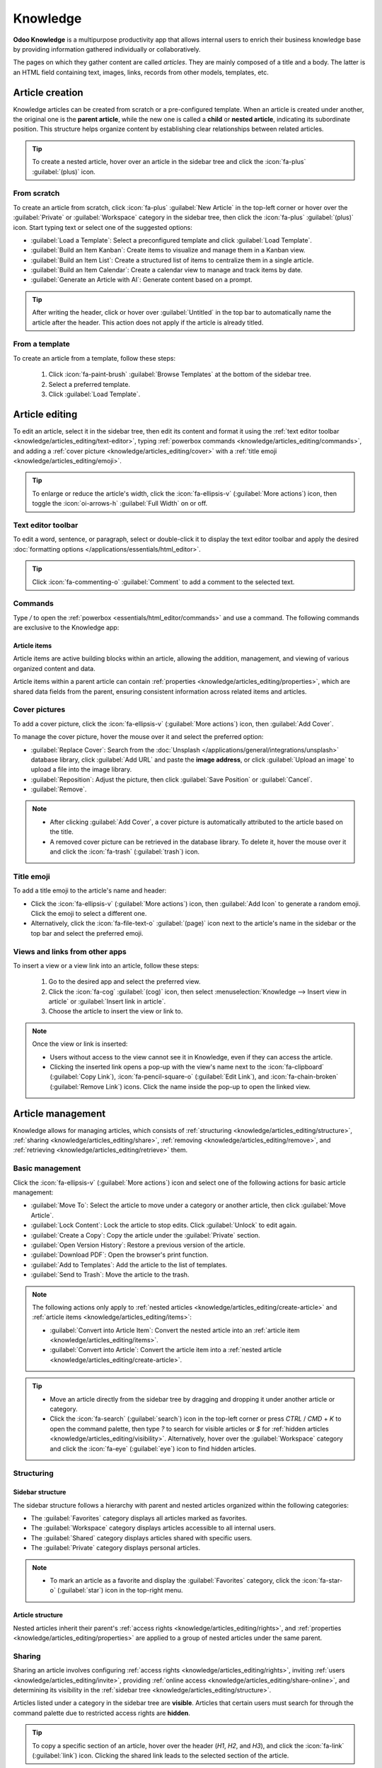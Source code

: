 =========
Knowledge
=========

**Odoo Knowledge** is a multipurpose productivity app that allows internal users to enrich their
business knowledge base by providing information gathered individually or collaboratively.

The pages on which they gather content are called *articles*. They are mainly composed of a title
and a body. The latter is an HTML field containing text, images, links, records from other models,
templates, etc.

.. seealso::
   `Knowledge product page <https://www.odoo.com/app/knowledge>`_

.. _knowledge/articles_editing/create-article:

Article creation
================

Knowledge articles can be created from scratch or a pre-configured template. When an article
is created under another, the original one is the **parent article**, while the new one is called a
**child** or **nested article**, indicating its subordinate position. This structure helps organize
content by establishing clear relationships between related articles.

.. tip::
   To create a nested article, hover over an article in the sidebar tree and click the
   :icon:`fa-plus` :guilabel:`(plus)` icon.

From scratch
------------

To create an article from scratch, click :icon:`fa-plus` :guilabel:`New Article` in the top-left
corner or hover over the :guilabel:`Private` or :guilabel:`Workspace` category in the sidebar tree,
then click the :icon:`fa-plus` :guilabel:`(plus)` icon. Start typing text or select one of the
suggested options:

- :guilabel:`Load a Template`: Select a preconfigured template and click :guilabel:`Load Template`.
- :guilabel:`Build an Item Kanban`: Create items to visualize and manage them in a Kanban view.
- :guilabel:`Build an Item List`: Create a structured list of items to centralize them in a single
  article.
- :guilabel:`Build an Item Calendar`: Create a calendar view to manage and track items by date.
- :guilabel:`Generate an Article with AI`: Generate content based on a prompt.

.. tip::
   After writing the header, click or hover over :guilabel:`Untitled` in the top bar to
   automatically name the article after the header. This action does not apply if the article is
   already titled.

From a template
---------------

To create an article from a template, follow these steps:

  #. Click :icon:`fa-paint-brush` :guilabel:`Browse Templates` at the bottom of the sidebar tree.
  #. Select a preferred template.
  #. Click :guilabel:`Load Template`.

.. _knowledge/articles_editing/edit-article:

Article editing
===============

To edit an article, select it in the sidebar tree, then edit its content and format it using the
:ref:`text editor toolbar <knowledge/articles_editing/text-editor>`, typing :ref:`powerbox
commands <knowledge/articles_editing/commands>`, and adding a :ref:`cover picture
<knowledge/articles_editing/cover>` with a :ref:`title emoji <knowledge/articles_editing/emoji>`.

.. tip::
   To enlarge or reduce the article's width, click the :icon:`fa-ellipsis-v` (:guilabel:`More
   actions`) icon, then toggle the :icon:`oi-arrows-h` :guilabel:`Full Width` on or off.

.. _knowledge/articles_editing/text-editor:

Text editor toolbar
-------------------

To edit a word, sentence, or paragraph, select or double-click it to display the text editor
toolbar and apply the desired :doc:`formatting options </applications/essentials/html_editor>`.

.. tip::
   Click :icon:`fa-commenting-o` :guilabel:`Comment` to add a comment to the selected text.

.. _knowledge/articles_editing/commands:

Commands
--------

Type `/` to open the :ref:`powerbox <essentials/html_editor/commands>` and use a command. The
following commands are exclusive to the Knowledge app:

.. tabs::

      .. list-table::
         :widths: 20 80
         :header-rows: 1
         :stub-columns: 1

         * - Command
           - Use
         * - :guilabel:`Index`
           - Show :ref:`nested articles <knowledge/articles_editing/create-article>`: Display the
             child pages of the parent article.
         * - :guilabel:`Item Kanban`
           - Insert a Kanban view and create :ref:`article items
             <knowledge/articles_editing/items>`.
         * - :guilabel:`Item Cards`
           - Insert a Card view and create :ref:`article items <knowledge/articles_editing/items>`.
         * - :guilabel:`Item List`
           - Insert a List view and create :ref:`article items <knowledge/articles_editing/items>`.
         * - :guilabel:`Item Calendar`
           - Insert a Calendar view and create :ref:`article items
             <knowledge/articles_editing/items>`.
         * - :guilabel:`Clipboard`
           - Add a clipboard section to store content and reuse it in other apps.
         * - :guilabel:`Foldable Section`
           - Hide the text inside a foldable section.
         * - :guilabel:`Article`
           - Insert a shortcut to an article.

.. _knowledge/articles_editing/items:

Article items
~~~~~~~~~~~~~

Article items are active building blocks within an article, allowing the addition, management, and
viewing of various organized content and data.

Article items within a parent article can contain :ref:`properties
<knowledge/articles_editing/properties>`, which are shared data fields from the parent, ensuring
consistent information across related items and articles.

.. _knowledge/articles_editing/cover:

Cover pictures
--------------

To add a cover picture, click the :icon:`fa-ellipsis-v` (:guilabel:`More actions`) icon, then
:guilabel:`Add Cover`.

To manage the cover picture, hover the mouse over it and select the preferred option:

- :guilabel:`Replace Cover`: Search from the :doc:`Unsplash
  </applications/general/integrations/unsplash>` database library, click :guilabel:`Add URL` and
  paste the **image address**, or click :guilabel:`Upload an image` to upload a file into the image
  library.
- :guilabel:`Reposition`: Adjust the picture, then click :guilabel:`Save Position` or
  :guilabel:`Cancel`.
- :guilabel:`Remove`.

.. note::
   - After clicking :guilabel:`Add Cover`, a cover picture is automatically attributed to the
     article based on the title.
   - A removed cover picture can be retrieved in the database library. To delete it, hover the
     mouse over it and click the :icon:`fa-trash` (:guilabel:`trash`) icon.

.. _knowledge/articles_editing/emoji:

Title emoji
-----------

To add a title emoji to the article's name and header:

- Click the :icon:`fa-ellipsis-v` (:guilabel:`More actions`) icon, then :guilabel:`Add Icon` to
  generate a random emoji. Click the emoji to select a different one.
- Alternatively, click the :icon:`fa-file-text-o` :guilabel:`(page)` icon next to the article's
  name in the sidebar or the top bar and select the preferred emoji.

.. _knowledge/articles_editing/views:

Views and links from other apps
-------------------------------

To insert a view or a view link into an article, follow these steps:

     #. Go to the desired app and select the preferred view.
     #. Click the :icon:`fa-cog` :guilabel:`(cog)` icon, then select :menuselection:`Knowledge -->
        Insert view in article` or :guilabel:`Insert link in article`.
     #. Choose the article to insert the view or link to.

.. note::
   Once the view or link is inserted:

   - Users without access to the view cannot see it in Knowledge, even if they can access the
     article.
   - Clicking the inserted link opens a pop-up with the view's name next to the
     :icon:`fa-clipboard` (:guilabel:`Copy Link`), :icon:`fa-pencil-square-o` (:guilabel:`Edit
     Link`), and :icon:`fa-chain-broken` (:guilabel:`Remove Link`) icons. Click the name inside the
     pop-up to open the linked view.

Article management
==================

Knowledge allows for managing articles, which consists of :ref:`structuring
<knowledge/articles_editing/structure>`, :ref:`sharing <knowledge/articles_editing/share>`,
:ref:`removing <knowledge/articles_editing/remove>`, and :ref:`retrieving
<knowledge/articles_editing/retrieve>` them.

Basic management
----------------

Click the :icon:`fa-ellipsis-v` (:guilabel:`More actions`) icon and select one of the following
actions for basic article management:

- :guilabel:`Move To`: Select the article to move under a category or another article, then click
  :guilabel:`Move Article`.
- :guilabel:`Lock Content`: Lock the article to stop edits. Click :guilabel:`Unlock` to edit again.
- :guilabel:`Create a Copy`: Copy the article under the :guilabel:`Private` section.
- :guilabel:`Open Version History`: Restore a previous version of the article.
- :guilabel:`Download PDF`: Open the browser's print function.
- :guilabel:`Add to Templates`: Add the article to the list of templates.
- :guilabel:`Send to Trash`: Move the article to the trash.

.. note::
   The following actions only apply to :ref:`nested articles
   <knowledge/articles_editing/create-article>` and :ref:`article items
   <knowledge/articles_editing/items>`:

   - :guilabel:`Convert into Article Item`: Convert the nested article into an :ref:`article item
     <knowledge/articles_editing/items>`.
   - :guilabel:`Convert into Article`: Convert the article item into a :ref:`nested article
     <knowledge/articles_editing/create-article>`.

.. tip::
   - Move an article directly from the sidebar tree by dragging and dropping it under another
     article or category.
   - Click the :icon:`fa-search` (:guilabel:`search`) icon in the top-left corner or press `CTRL` /
     `CMD` + `K` to open the command palette, then type `?` to search for visible articles or `$`
     for :ref:`hidden articles <knowledge/articles_editing/visibility>`. Alternatively, hover over
     the :guilabel:`Workspace` category and click the :icon:`fa-eye` (:guilabel:`eye`) icon to find
     hidden articles.

.. _knowledge/articles_editing/structure:

Structuring
-----------

Sidebar structure
~~~~~~~~~~~~~~~~~

The sidebar structure follows a hierarchy with parent and nested articles organized within the
following categories:

- The :guilabel:`Favorites` category displays all articles marked as favorites.
- The :guilabel:`Workspace` category displays articles accessible to all internal users.
- The :guilabel:`Shared` category displays articles shared with specific users.
- The :guilabel:`Private` category displays personal articles.

.. note::
   - To mark an article as a favorite and display the :guilabel:`Favorites` category, click the
     :icon:`fa-star-o` (:guilabel:`star`) icon in the top-right menu.

Article structure
~~~~~~~~~~~~~~~~~

Nested articles inherit their parent's :ref:`access rights <knowledge/articles_editing/rights>`, and
:ref:`properties <knowledge/articles_editing/properties>` are applied to a group of nested articles
under the same parent.

.. _knowledge/articles_editing/share:

Sharing
-------

Sharing an article involves configuring :ref:`access rights <knowledge/articles_editing/rights>`,
inviting :ref:`users <knowledge/articles_editing/invite>`, providing :ref:`online access
<knowledge/articles_editing/share-online>`, and determining its visibility in the :ref:`sidebar tree
<knowledge/articles_editing/structure>`.

Articles listed under a category in the sidebar tree are **visible**. Articles that certain users
must search for through the command palette due to restricted access rights are **hidden**.

.. tip::
   To copy a specific section of an article, hover over the header (`H1`, `H2`, and `H3`), and click
   the :icon:`fa-link` (:guilabel:`link`) icon. Clicking the shared link leads to the selected
   section of the article.

.. _knowledge/articles_editing/rights:

Configure access rights
~~~~~~~~~~~~~~~~~~~~~~~

Click :guilabel:`Share` in the top-right menu to configure access rights.

General Access
**************

.. tabs::

   .. list-table::
      :widths: 20 80
      :header-rows: 1
      :stub-columns: 1

      * - Setting
        - Use
      * - :guilabel:`Can Edit`
        - Allow all internal users to edit the article.
      * - :guilabel:`Can Read`
        - Allow all internal users to read the article only.
      * - :guilabel:`Members only`
        - Allow only members to access the article from the sidebar tree or by searching for it in
          the command palette.

.. _knowledge/articles_editing/visibility:

Show in Workspace
*****************

.. tabs::

   .. list-table::
      :widths: 20 80
      :header-rows: 1
      :stub-columns: 1

      * - Setting
        - Use
      * - :guilabel:`Everyone`
        - The article is visible in the sidebar tree to all internal users.
      * - :guilabel:`Members only`
        - The article is only visible in the sidebar tree to :ref:`members
          <knowledge/articles_editing/invite>`, while other users can find it using the hidden
          article search by pressing `CTRL` / `CMD` + `K` and typing `$`.

.. note::
   - The :guilabel:`Default Access Rights` apply to all internal users except invited users;
     specific access rights override default access rights.
   - Selecting `Can edit` or `Can read` in the :guilabel:`Default Access Rights` moves the article
     to the :guilabel:`Workspace` category while selecting `No access` moves it to the
     :guilabel:`Private` category if it is not shared with an invited user.
   - The :guilabel:`Visibility` setting only applies to :guilabel:`Workspace` articles.

.. _knowledge/articles_editing/invite:

Invite specific users
~~~~~~~~~~~~~~~~~~~~~

To grant specific internal or portal users access to a private nested article or to share a
:guilabel:`Workspace` article with a portal user, follow these steps:

#. Click :guilabel:`Share` in the top-right menu.
#. Click :guilabel:`Invite`.
#. Select the preferred :guilabel:`Permission` and add users in the :guilabel:`Recipients` field.
#. Click :guilabel:`Invite`.

.. _knowledge/articles_editing/share-online:

Generate article URL
~~~~~~~~~~~~~~~~~~~~

To generate a URL and share an article, click :guilabel:`Share` and activate the :guilabel:`Share to
web` toggle. Click :guilabel:`Copy Link` to copy the article's URL.

.. note::
   - If an article contains :ref:`inserted views <knowledge/articles_editing/views>`, users with
     the URL do not see them unless they can access the inserted content.
   - Having the Website app is necessary to share an article's URL.

.. _knowledge/articles_editing/remove:

Removal
-------

Removing an article involves deleting or archiving it.

Delete an article
~~~~~~~~~~~~~~~~~

Select an article in the sidebar tree and click the :icon:`fa-ellipsis-v` (:guilabel:`More actions`)
icon, then :guilabel:`Send to Trash`. Alternatively, click and hold the article, then drag it to the
:guilabel:`Drop here to delete this article` at the bottom left corner. The article is moved to the
trash for 30 days before being permanently deleted.

To permanently delete an article, click :guilabel:`Articles` in the top-left menu, select an article,
and click :menuselection:`Actions --> Delete --> Delete`.

.. note::
   To restore a trashed article, click :guilabel:`Open the Trash` at the bottom of the sidebar
   tree, select an article, and click :guilabel:`Restore`. Alternatively, click :guilabel:`Articles`
   in the top-left menu. In the search bar, click :menuselection:`Filters --> Trashed`. Click the
   article, then :guilabel:`Restore`.

Archive an article
~~~~~~~~~~~~~~~~~~

Click :guilabel:`Articles`, select an article, and click :menuselection:`Actions --> Archive -->
Archive`.

.. note::
   To restore an archived article, click :guilabel:`Articles`. In the search bar, click
   :menuselection:`Filters --> Archived`. Select the article and go to :menuselection:`Actions -->
   Unarchive`.

.. _knowledge/articles_editing/retrieve:

Retrieval
---------

Retrieving Knowledge articles consists of accessing them from Odoo apps or restoring previous
versions.

Access articles from Odoo apps
~~~~~~~~~~~~~~~~~~~~~~~~~~~~~~

Knowledge articles are accessible from the :ref:`form view <studio/views/general/form>` of various
apps. Click the :icon:`fa-bookmark` :guilabel:`(Knowledge)` icon in the top right corner to open
the command palette, then choose one of the following search methods:

- :guilabel:`Search for an article`: start typing the text to execute a semantic search that
  identifies relevant article information.
- :guilabel:`Advanced Search`: after typing the text in the search bar, click :guilabel:`Advanced
  Search` to perform a parametric search with options to filter, group, or save articles.

Version history
~~~~~~~~~~~~~~~

To retrieve a previous version of an article, select it in the sidebar tree and click the
:icon:`fa-ellipsis-v` (:guilabel:`More actions`) icon, then :guilabel:`Open Version History`.
Select a version and click :guilabel:`Restore history`.

.. note::
   In the version history, the :guilabel:`Content` tab shows the selected version, while the
   :guilabel:`Comparison` tab displays the differences between the article's previous and current
   versions.

.. _knowledge/articles_editing/properties:

Properties
==========

Properties are custom fields for storing and managing information that members can add to
:ref:`nested articles <knowledge/articles_editing/create-article>` or :ref:`article items
<knowledge/articles_editing/items>`.

To add a property, click the :icon:`fa-ellipsis-v` (:guilabel:`More actions`) icon, then
:menuselection:`Add Properties --> Add a Property`, enter a :guilabel:`Label`, and select a
:guilabel:`Field Type`.

.. seealso::
   :doc:`/applications/essentials/property_fields`

.. note::
  - Click outside the property field window to save a property.
  - To remove a property, hover over its name, click the :icon:`fa-pencil` (:guilabel:`pencil`)
    icon, then click :menuselection:`Delete --> Delete`. Deleting a property is permanent, and
    deleting all properties removes the property sidebar panel.

.. tip::
  - Hover over the property name and click the :icon:`fa-pencil` (:guilabel:`pencil`) icon to edit
    it or the :icon:`oi-draggable` (:guilabel:`drag handle`) icon to move it above or below another
    property.
  - Tick :guilabel:`Display in Cards` to show the properties in an :ref:`article item's view
    <knowledge/articles_editing/items>` that is visible from a parent article.
  - Click the :icon:`fa-cogs` (:guilabel:`cogs`) icon to hide the property sidebar panel. Exiting
    and returning to the article causes the panel to reappear.
